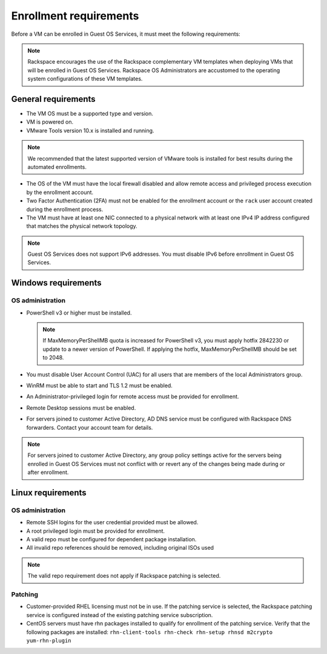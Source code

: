 =======================
Enrollment requirements
=======================

Before a VM can be enrolled in Guest OS Services, it must meet the following
requirements:

.. note::
   Rackspace encourages the use of the Rackspace complementary VM templates
   when
   deploying VMs that will be enrolled in Guest OS Services. Rackspace OS
   Administrators
   are accustomed to the operating system configurations of these VM templates.

General requirements
~~~~~~~~~~~~~~~~~~~~

- The VM OS must be a supported type and version.
- VM is powered on.
- VMware Tools version 10.x is installed and running.

.. note::
   We recommended that the latest supported version of VMware tools is
   installed
   for best results during the automated enrollments.

- The OS of the VM must have the local firewall disabled and allow remote
  access and
  privileged process execution by the enrollment account.
- Two Factor Authentication (2FA) must not be enabled for the enrollment
  account or the
  ``rack`` user account created during the enrollment process.
- The VM must have at least one NIC connected to a physical network with at
  least one IPv4 IP address configured that matches the physical network
  topology.

.. note::
   Guest OS Services does not support IPv6 addresses. You must disable IPv6
   before
   enrollment in Guest OS Services.

Windows requirements
~~~~~~~~~~~~~~~~~~~~

OS administration
-----------------

- PowerShell v3 or higher must be installed.

  .. note::
     If MaxMemoryPerShellMB quota is increased for PowerShell v3, you must
     apply
     hotfix 2842230 or update to a newer version of PowerShell. If applying
     the hotfix,
     MaxMemoryPerShellMB should be set to 2048.

- You must disable User Account Control (UAC) for all users that are members
  of the local
  Administrators group.
- WinRM must be able to start and TLS 1.2 must be enabled.
- An Administrator-privileged login for remote access must be provided for
  enrollment.
- Remote Desktop sessions must be enabled.
- For servers joined to customer Active Directory, AD DNS service must be
  configured with Rackspace DNS forwarders. Contact your account team
  for details.

.. note::
   For servers joined to customer Active Directory, any group policy settings
   active for the servers being enrolled in Guest OS Services must not conflict
   with or revert any of the changes being made during or after enrollment.

Linux requirements
~~~~~~~~~~~~~~~~~~

OS administration
-----------------

- Remote SSH logins for the user credential provided must be allowed.
- A root privileged login must be provided for enrollment.
- A valid repo must be configured for dependent package installation.
- All invalid repo references should be removed, including original ISOs used

.. note::
   The valid repo requirement does not apply if Rackspace patching is selected.

Patching
--------

- Customer-provided RHEL licensing must not be in use. If the patching service
  is selected, the Rackspace patching service is configured instead of
  the existing patching service subscription.
- CentOS servers must have rhn packages installed to qualify for enrollment of
  the
  patching service. Verify that the following packages are installed:
  ``rhn-client-tools rhn-check rhn-setup rhnsd m2crypto yum-rhn-plugin``
